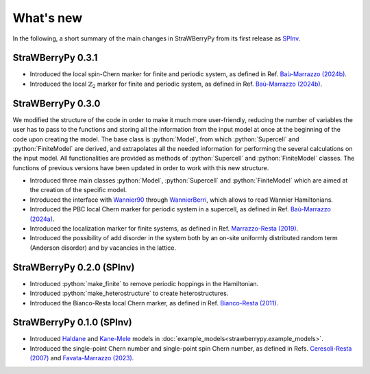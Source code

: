.. role:: python(code)
    :language: python
    :class: highlight

What's new
==========
In the following, a short summary of the main changes in StraWBerryPy from its first release as `SPInv <https://github.com/roberta-favata/spinv>`_.

StraWBerryPy 0.3.1
^^^^^^^^^^^^^^^^^^

* Introduced the local spin-Chern marker for finite and periodic system, as defined in Ref. `Baù-Marrazzo (2024b) <https://arxiv.org/abs/2404.04598>`_.
* Introduced the local :math:`\mathbb{Z}_{2}` marker for finite and periodic system, as defined in Ref. `Baù-Marrazzo (2024b) <https://arxiv.org/abs/2404.04598>`_.

StraWBerryPy 0.3.0
^^^^^^^^^^^^^^^^^^

We modified the structure of the code in order to make it much more user-friendly, reducing the number of variables the user has to pass to the functions and storing all the information from the input model at once at the beginning of the code upon creating the model. 
The base class is :python:`Model`, from which :python:`Supercell` and :python:`FiniteModel` are derived, and extrapolates all the needed information for performing the several calculations on the input model. All functionalities are provided as methods of  :python:`Supercell` and :python:`FiniteModel` classes.
The functions of previous versions have been updated in order to work with this new structure.

* Introduced three main classes :python:`Model`, :python:`Supercell` and :python:`FiniteModel` which are aimed at the creation of the specific model.
* Introduced the interface with `Wannier90 <https://wannier.org/>`_ through `WannierBerri <https://wannier-berri.org/index.html>`_, which allows to read Wannier Hamiltonians.
* Introduced the PBC local Chern marker for periodic system in a supercell, as defined in Ref. `Baù-Marrazzo (2024a) <https://doi.org/10.1103/PhysRevB.109.014206>`_.
* Introduced the localization marker for finite systems, as defined in Ref. `Marrazzo-Resta (2019) <https://doi.org/10.1103/PhysRevLett.122.166602>`_.
* Introduced the possibility of add disorder in the system both by an on-site uniformly distributed random term (Anderson disorder) and by vacancies in the lattice.

StraWBerryPy 0.2.0 (SPInv)
^^^^^^^^^^^^^^^^^^^^^^^^^^

* Introduced :python:`make_finite` to remove periodic hoppings in the Hamiltonian.
* Introduced :python:`make_heterostructure` to create heterostructures.
* Introduced the Bianco-Resta local Chern marker, as defined in Ref. `Bianco-Resta (2011) <https://doi.org/10.1103/PhysRevB.84.241106>`_.

StraWBerryPy 0.1.0 (SPInv)
^^^^^^^^^^^^^^^^^^^^^^^^^^

* Introduced `Haldane <https://doi.org/10.1103/PhysRevLett.61.2015>`_ and `Kane-Mele <https://doi.org/10.1103/PhysRevLett.95.226801>`_ models in :doc:`example_models<strawberrypy.example_models>`.
* Introduced the single-point Chern number and single-point spin Chern number, as defined in Refs. `Ceresoli-Resta (2007) <https://journals.aps.org/prb/abstract/10.1103/PhysRevB.76.012405>`_ and `Favata-Marrazzo (2023) <https://iopscience.iop.org/article/10.1088/2516-1075/acba6f/meta>`_.
